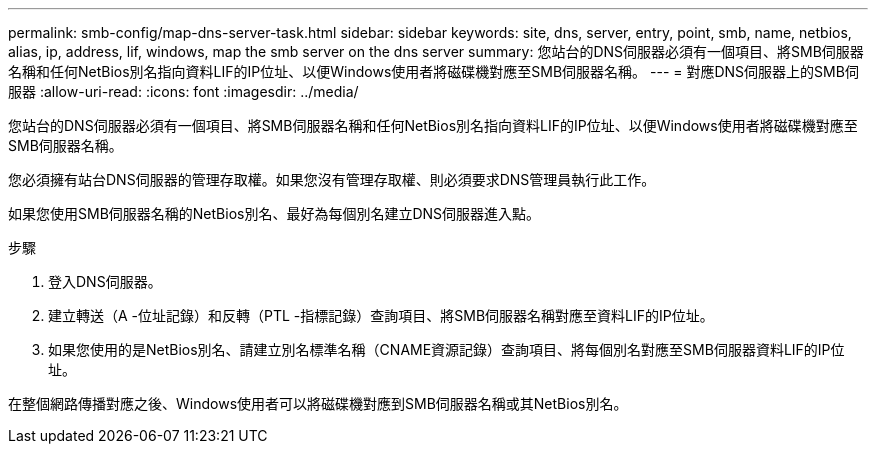 ---
permalink: smb-config/map-dns-server-task.html 
sidebar: sidebar 
keywords: site, dns, server, entry, point, smb, name, netbios, alias, ip, address, lif, windows, map the smb server on the dns server 
summary: 您站台的DNS伺服器必須有一個項目、將SMB伺服器名稱和任何NetBios別名指向資料LIF的IP位址、以便Windows使用者將磁碟機對應至SMB伺服器名稱。 
---
= 對應DNS伺服器上的SMB伺服器
:allow-uri-read: 
:icons: font
:imagesdir: ../media/


[role="lead"]
您站台的DNS伺服器必須有一個項目、將SMB伺服器名稱和任何NetBios別名指向資料LIF的IP位址、以便Windows使用者將磁碟機對應至SMB伺服器名稱。

您必須擁有站台DNS伺服器的管理存取權。如果您沒有管理存取權、則必須要求DNS管理員執行此工作。

如果您使用SMB伺服器名稱的NetBios別名、最好為每個別名建立DNS伺服器進入點。

.步驟
. 登入DNS伺服器。
. 建立轉送（A -位址記錄）和反轉（PTL -指標記錄）查詢項目、將SMB伺服器名稱對應至資料LIF的IP位址。
. 如果您使用的是NetBios別名、請建立別名標準名稱（CNAME資源記錄）查詢項目、將每個別名對應至SMB伺服器資料LIF的IP位址。


在整個網路傳播對應之後、Windows使用者可以將磁碟機對應到SMB伺服器名稱或其NetBios別名。
